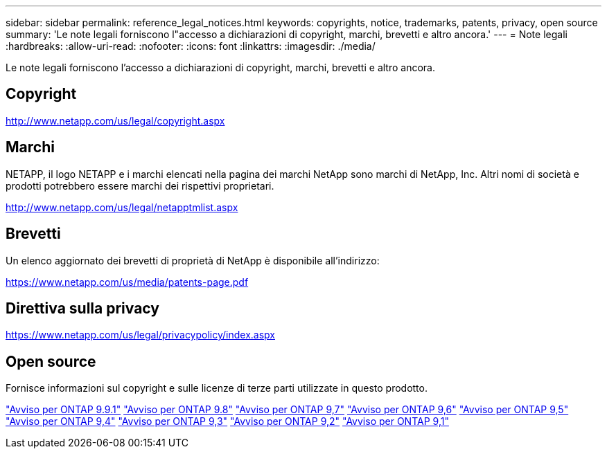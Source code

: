 ---
sidebar: sidebar 
permalink: reference_legal_notices.html 
keywords: copyrights, notice, trademarks, patents, privacy, open source 
summary: 'Le note legali forniscono l"accesso a dichiarazioni di copyright, marchi, brevetti e altro ancora.' 
---
= Note legali
:hardbreaks:
:allow-uri-read: 
:nofooter: 
:icons: font
:linkattrs: 
:imagesdir: ./media/


[role="lead"]
Le note legali forniscono l'accesso a dichiarazioni di copyright, marchi, brevetti e altro ancora.



== Copyright

http://www.netapp.com/us/legal/copyright.aspx[]



== Marchi

NETAPP, il logo NETAPP e i marchi elencati nella pagina dei marchi NetApp sono marchi di NetApp, Inc. Altri nomi di società e prodotti potrebbero essere marchi dei rispettivi proprietari.

http://www.netapp.com/us/legal/netapptmlist.aspx[]



== Brevetti

Un elenco aggiornato dei brevetti di proprietà di NetApp è disponibile all'indirizzo:

https://www.netapp.com/us/media/patents-page.pdf[]



== Direttiva sulla privacy

https://www.netapp.com/us/legal/privacypolicy/index.aspx[]



== Open source

Fornisce informazioni sul copyright e sulle licenze di terze parti utilizzate in questo prodotto.

link:https://library.netapp.com/ecm/ecm_download_file/ECMLP2876856["Avviso per ONTAP 9.9.1"]
link:https://library.netapp.com/ecm/ecm_download_file/ECMLP2873871["Avviso per ONTAP 9.8"]
link:https://library.netapp.com/ecm/ecm_download_file/ECMLP2860921["Avviso per ONTAP 9,7"]
link:https://library.netapp.com/ecm/ecm_download_file/ECMLP2855145["Avviso per ONTAP 9,6"]
link:https://library.netapp.com/ecm/ecm_download_file/ECMLP2850702["Avviso per ONTAP 9,5"]
link:https://library.netapp.com/ecm/ecm_download_file/ECMLP2844310["Avviso per ONTAP 9,4"]
link:https://library.netapp.com/ecm/ecm_download_file/ECMLP2839209["Avviso per ONTAP 9,3"]
link:https://library.netapp.com/ecm/ecm_download_file/ECMLP2702054["Avviso per ONTAP 9,2"]
link:https://library.netapp.com/ecm/ecm_download_file/ECMLP2516795["Avviso per ONTAP 9,1"]
